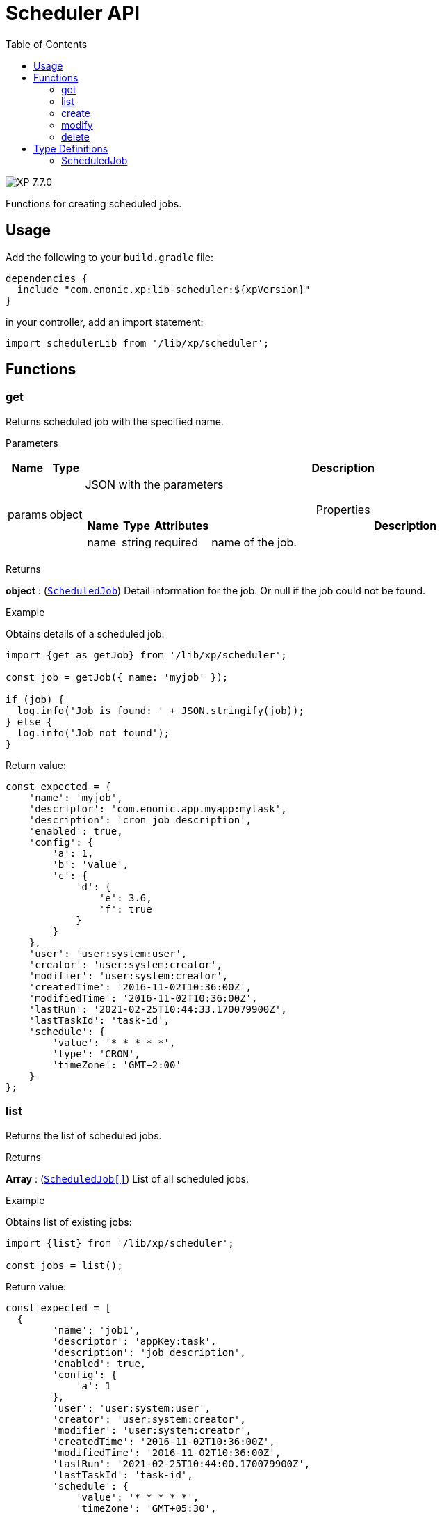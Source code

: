 = Scheduler API
:toc: right
:imagesdir: ../images

image:xp-770.svg[XP 7.7.0,opts=inline]

Functions for creating scheduled jobs.

== Usage

Add the following to your `build.gradle` file:

[source,groovy]
----
dependencies {
  include "com.enonic.xp:lib-scheduler:${xpVersion}"
}
----

in your controller, add an import statement:

```typescript
import schedulerLib from '/lib/xp/scheduler';
```

== Functions

=== get

Returns scheduled job with the specified name.

[.lead]
Parameters

[%header,cols="1%,1%,98%a"]
[frame="none"]
[grid="none"]
|===
| Name   | Type   | Description
| params | object | JSON with the parameters

[%header,cols="1%,1%,1%,97%a", options="header"]
[frame="topbot"]
[grid="none"]
[caption=""]
.Properties
!===
! Name ! Type ! Attributes ! Description

! name ! string ! required ! name of the job.


!===
|===
[.lead]
Returns

*object* : (<<scheduled_job,`ScheduledJob`>>) Detail information for the job.
Or null if the job could not be found.

[.lead]
Example

.Obtains details of a scheduled job:
```typescript
import {get as getJob} from '/lib/xp/scheduler';

const job = getJob({ name: 'myjob' });

if (job) {
  log.info('Job is found: ' + JSON.stringify(job));
} else {
  log.info('Job not found');
}
```

.Return value:
```typescript
const expected = {
    'name': 'myjob',
    'descriptor': 'com.enonic.app.myapp:mytask',
    'description': 'cron job description',
    'enabled': true,
    'config': {
        'a': 1,
        'b': 'value',
        'c': {
            'd': {
                'e': 3.6,
                'f': true
            }
        }
    },
    'user': 'user:system:user',
    'creator': 'user:system:creator',
    'modifier': 'user:system:creator',
    'createdTime': '2016-11-02T10:36:00Z',
    'modifiedTime': '2016-11-02T10:36:00Z',
    'lastRun': '2021-02-25T10:44:33.170079900Z',
    'lastTaskId': 'task-id',
    'schedule': {
        'value': '* * * * *',
        'type': 'CRON',
        'timeZone': 'GMT+2:00'
    }
};
```

=== list

Returns the list of scheduled jobs.

[.lead]
Returns

*Array* : (<<scheduled_job,`ScheduledJob[]`>>) List of all scheduled jobs.

[.lead]
Example

.Obtains list of existing jobs:
```typescript
import {list} from '/lib/xp/scheduler';

const jobs = list();
```

.Return value:
```typescript
const expected = [
  {
        'name': 'job1',
        'descriptor': 'appKey:task',
        'description': 'job description',
        'enabled': true,
        'config': {
            'a': 1
        },
        'user': 'user:system:user',
        'creator': 'user:system:creator',
        'modifier': 'user:system:creator',
        'createdTime': '2016-11-02T10:36:00Z',
        'modifiedTime': '2016-11-02T10:36:00Z',
        'lastRun': '2021-02-25T10:44:00.170079900Z',
        'lastTaskId': 'task-id',
        'schedule': {
            'value': '* * * * *',
            'timeZone': 'GMT+05:30',
            'type': 'CRON'
        }
    },
    {
        'name': 'job2',
        'descriptor': 'appKey:task',
        'description': 'job description',
        'enabled': false,
        'config': { },
        'user': 'user:system:user',
        'creator': 'user:system:creator',
        'modifier': 'user:system:creator',
        'createdTime': '2021-02-02T10:36:00Z',
        'modifiedTime': '2021-02-02T10:36:00Z',
        'schedule': {
            'value': '2012-01-01T00:00:00Z',
            'type': 'ONE_TIME'
        }
    }
];
```

=== create

Creates a scheduled job .

This function returns immediately.

[.lead]
Parameters

[%header,cols="1%,1%,98%a"]
[frame="none"]
[grid="none"]
|===
| Name   | Type   | Description
| params | object | JSON with the parameters

[%header,cols="1%,1%,1%,97%a", options="header"]
[frame="topbot"]
[grid="none"]
[caption=""]
.Properties
!===
! Name ! Type ! Attributes ! Description

! name ! string ! required ! unique job name.
! description ! string ! optional ! job description.
! descriptor ! string ! required !descriptor of the task to be scheduled.
! config ! object ! optional !config of the task to be scheduled.
! schedule ! object ! required ! task time run config.
! schedule.value ! string ! required ! schedule value according to its type.
! schedule.type ! string ! required ! schedule type (CRON or ONE_TIME).
! schedule.timeZone ! string !required for schedule.type = CRON ! time zone of cron scheduling. It isn't applicable to a onetime job.
! user ! string ! optional ! principal key of the user that submitted the task.
! enabled ! boolean ! required ! job is active or not.

!===
|===

[.lead]
Returns

*object* : (<<scheduled_job,`ScheduledJob`>>) Detail information for the created job.

[.lead]
Example
```typescript
import {create} from '/lib/xp/scheduler';

const simpleOneTimeJob = create({
    name: 'my-project',
    descriptor: 'appKey:task',
    enabled: true,
    schedule: {type: 'ONE_TIME', value: '2021-01-01T00:00:00.00Z'}
});

const extendedCronJob = create({
    name: 'myjob',
    descriptor: 'appKey:task',
    description: 'job description',
    user: 'user:system:user',
    enabled: true,
    config: {
        a: 1,
        b: 2,
        c: ['1', '2'],
        d: {
            e: {
                f: 3.6,
                g: true
            }
        }
    },
    schedule: {type: 'CRON', value: '* * * * 5', timeZone: 'GMT-2:00'}
});
```

.Return value:
```typescript
const expectedSimpleOneTimeJob = {
    'name': 'my-project',
    'descriptor': 'appKey:task',
    'enabled': true,
    'config': {},
    'creator': 'user:system:creator',
    'modifier': 'user:system:creator',
    'createdTime': '2016-11-02T10:36:00Z',
    'modifiedTime': '2016-11-02T10:36:00Z',
    'schedule': {
        'value': '2012-01-01T00:00:00Z',
        'type': 'ONE_TIME'
    }
}

const expectedExtendedCronJob = {
    'name': 'myjob',
    'descriptor': 'appKey:task',
    'description': 'job description',
    'enabled': true,
    'config': {
        'a': 1,
        'b': 2,
        'c': {
            '0': '1',
            '1': '2'
        },
        'd': {
            'e': {
                'f': 3.6,
                'g': true
            }
        }
    },
    'user': 'user:system:user',
    'creator': 'user:system:creator',
    'modifier': 'user:system:creator',
    'createdTime': '2021-01-01T10:36:00Z',
    'modifiedTime': '2016-01-01T10:36:00Z',
    'schedule': {
        'value': '* * * * 5',
        'timeZone': 'GMT-02:00',
        'type': 'CRON'
    }
}
```

=== modify

Modifies a job. The previous task will be rescheduled, `lastRun` and `lastTaskId` properties will be cleaned.

[.lead]
Parameters

[%header,cols="1%,1%,98%a"]
[frame="none"]
[grid="none"]
|===
| Name   | Type   | Description
| params | object | JSON with the parameters

[%header,cols="1%,1%,1%,97%a", options="header"]
[frame="topbot"]
[grid="none"]
[caption=""]
.Properties
!===
! Name ! Type ! Attributes ! Description

! name ! string ! required ! unique job name.
! editor ! function ! required ! editor callback function has an editable existing job as a param.


!===
|===

[.lead]
Returns

*object* : (<<scheduled_job,`ScheduledJob`>>) Detail information for the modified job.

[.lead]
Example
```typescript
import {modify} from '/lib/xp/scheduler';

const result = modify({
    name: 'myjob',
    editor: (edit) => {
        edit.descriptor = 'appKey:new-task';
        edit.description = 'new job description';
        edit.user = 'user:system:new-user';
        edit.enabled = false;
        edit.config = {
            a1: 3
        };
        edit.schedule = {type: 'CRON', value: '* * * * *', timeZone: 'GMT+5:30'};

        return edit;
    }
});
```

.Return value:
```typescript
const resultExpected = {
    'name': 'myjob',
    'descriptor': 'appKey:new-task',
    'description': 'new job description',
    'enabled': false,
    'config': {
        'a1': 3
    },
    'user': 'user:system:new-user',
    'creator': 'user:system:creator',
    'modifier': 'user:system:modifier',
    'createdTime': '2016-11-02T10:36:00Z',
    'modifiedTime': '2021-02-25T10:44:33.170079900Z',
    'schedule': {
        'value': '* * * * *',
        'timeZone': 'GMT+05:30',
        'type': 'CRON'
    }
}
```

=== delete

Deletes a scheduled job.

[.lead]
Parameters

[%header,cols="1%,1%,98%a"]
[frame="none"]
[grid="none"]
|===
| Name   | Type   | Description
| params | object | JSON with the parameters

[%header,cols="1%,1%,1%,97%a", options="header"]
[frame="topbot"]
[grid="none"]
[caption=""]
.Properties
!===
! Name ! Type ! Attributes ! Description

! name ! string ! required ! name of the job to be deleted.

!===
|===
[.lead]
Returns

*boolean* : True if deleted, false otherwise

[.lead]
Example

```typescript
import {delete as deleteJob} from '/lib/xp/scheduler';

const result = deleteJob({
    name: 'myjob'
});

if (result) {
    log.info('Job deleted');
} else {
    log.info('Job was not found');
}
```

== Type Definitions

=== ScheduledJob

[[scheduled_job]]
[.lead]
Type

*object*

[.lead]
Properties

[%header,cols="1%,1%,98%a"]
[frame="none"]
[grid="none"]
|===
| Name        | Type   | Description
| name        | string | Job name
| description | string | Job description
| descriptor | string | descriptor of the task to be scheduled
| config | object | config of the task to be scheduled
| schedule | object | task time run config

[%header,cols="1%,1%,98%a", options="header"]
[frame="topbot"]
[grid="none"]
[caption=""]
.Properties
!===
! Name ! Type ! Description

! schedule.value ! string ! schedule value
! schedule.type ! string ! schedule type.
! schedule.timeZone ! string ! time zone of cron scheduling. It isn't applicable to a onetime job
!===

| user | string |  principal key of the user that submitted the task
| enabled | boolean |  job is active or not
| creator | string | principal key of user that created the task
| modifier | string | principal key of the last user that modified the task
| createdTime | string | time of the task creation
| modifiedTime | string | time of the last task modification
| lastRun | string | time of the last job run
| lastTaskId | string | task id of the last job run

|===
